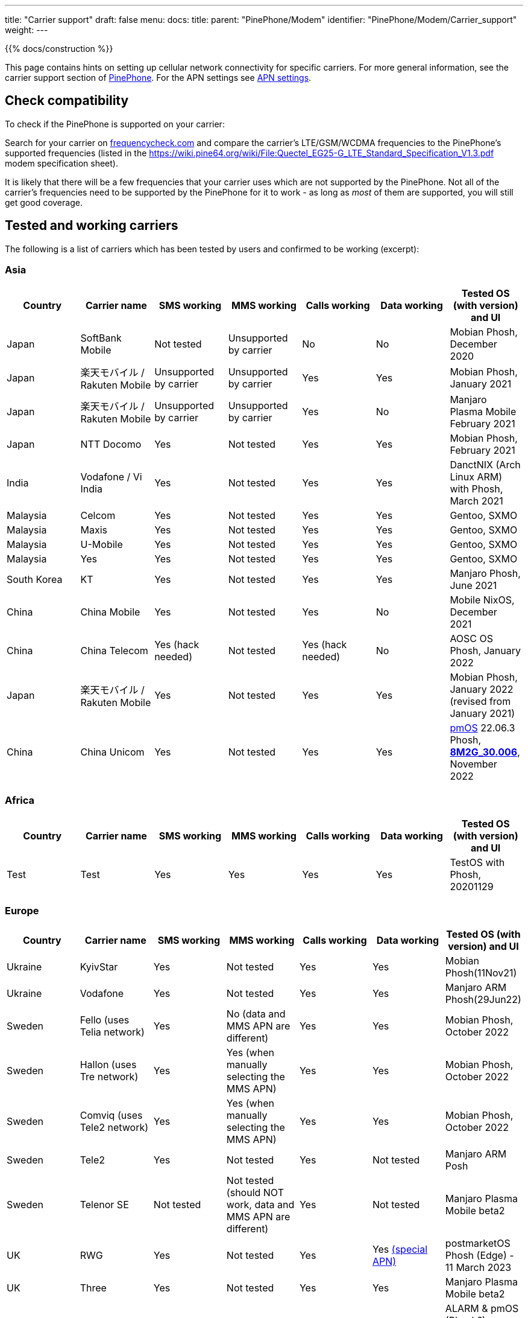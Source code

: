 ---
title: "Carrier support"
draft: false
menu:
  docs:
    title:
    parent: "PinePhone/Modem"
    identifier: "PinePhone/Modem/Carrier_support"
    weight: 
---

{{% docs/construction %}}

This page contains hints on setting up cellular network connectivity for specific carriers.
For more general information, see the carrier support section of link:/documentation/PinePhone#Modem[PinePhone]. For the APN settings see link:/documentation/PinePhone/Modem/APN_settings[APN settings].

== Check compatibility

To check if the PinePhone is supported on your carrier:

Search for your carrier on https://www.frequencycheck.com/[frequencycheck.com] and compare the carrier's LTE/GSM/WCDMA frequencies to the PinePhone's supported frequencies (listed in the https://wiki.pine64.org/wiki/File:Quectel_EG25-G_LTE_Standard_Specification_V1.3.pdf modem specification sheet).

It is likely that there will be a few frequencies that your carrier uses which are not supported by the PinePhone. Not all of the carrier's frequencies need to be supported by the PinePhone for it to work - as long as _most_ of them are supported, you will still get good coverage.

== Tested and working carriers

The following is a list of carriers which has been tested by users and confirmed to be working (excerpt):

=== Asia

|===
|Country | Carrier name | SMS working | MMS working | Calls working | Data working | Tested OS (with version) and UI

| Japan | SoftBank Mobile | Not tested | Unsupported by carrier | No | No | Mobian Phosh, December 2020

| Japan | 楽天モバイル / Rakuten Mobile | Unsupported by carrier | Unsupported by carrier | Yes | Yes | Mobian Phosh, January 2021

| Japan | 楽天モバイル / Rakuten Mobile | Unsupported by carrier | Unsupported by carrier | Yes | No | Manjaro Plasma Mobile February 2021

| Japan | NTT Docomo | Yes | Not tested | Yes | Yes | Mobian Phosh, February 2021

| India | Vodafone / Vi India | Yes | Not tested | Yes | Yes | DanctNIX (Arch Linux ARM) with Phosh, March 2021

| Malaysia | Celcom | Yes | Not tested | Yes | Yes | Gentoo, SXMO

| Malaysia | Maxis | Yes | Not tested | Yes | Yes | Gentoo, SXMO

| Malaysia | U-Mobile | Yes | Not tested | Yes | Yes | Gentoo, SXMO

| Malaysia | Yes | Yes | Not tested | Yes | Yes | Gentoo, SXMO

| South Korea | KT | Yes | Not tested | Yes | Yes | Manjaro Phosh, June 2021

| China | China Mobile | Yes | Not tested | Yes | No | Mobile NixOS, December 2021

| China | China Telecom | Yes (hack needed) | Not tested | Yes (hack needed) | No | AOSC OS Phosh, January 2022

| Japan | 楽天モバイル / Rakuten Mobile | Yes | Not tested | Yes | Yes | Mobian Phosh, January 2022 (revised from January 2021)

| China | China Unicom | Yes | Not tested | Yes | Yes | https://postmarketos.org/[pmOS] 22.06.3 Phosh, link:/documentation/PinePhone#Firmware_update[*8M2G_30.006*], November 2022
|===

=== Africa

|===
|Country | Carrier name | SMS working | MMS working | Calls working | Data working | Tested OS (with version) and UI

| Test | Test | Yes | Yes | Yes | Yes | TestOS with Phosh, 20201129

|===

=== Europe

|===
|Country | Carrier name | SMS working | MMS working | Calls working | Data working | Tested OS (with version) and UI

| Ukraine | KyivStar | Yes | Not tested | Yes | Yes | Mobian Phosh(11Nov21)

| Ukraine | Vodafone | Yes | Not tested | Yes | Yes | Manjaro ARM Phosh(29Jun22)

| Sweden | Fello (uses Telia network) | Yes | No (data and MMS APN are different) | Yes | Yes | Mobian Phosh, October 2022

| Sweden | Hallon (uses Tre network) | Yes | Yes (when manually selecting the MMS APN) | Yes | Yes | Mobian Phosh, October 2022

| Sweden | Comviq (uses Tele2 network) | Yes | Yes (when manually selecting the MMS APN) | Yes | Yes | Mobian Phosh, October 2022

| Sweden | Tele2 | Yes | Not tested | Yes | Not tested | Manjaro ARM Posh

| Sweden | Telenor SE | Not tested | Not tested (should NOT work, data and MMS APN are different) | Yes | Not tested | Manjaro Plasma Mobile beta2

| UK     | RWG | Yes | Not tested | Yes | Yes  https://neilzone.co.uk/2022/06/rwg-mobile-apn-for-non-data-sims[(special APN)] | postmarketOS Phosh (Edge) - 11 March 2023

| UK     | Three | Yes | Not tested | Yes | Yes | Manjaro Plasma Mobile beta2

| UK     | Vodafone | Yes | Not tested | Yes | Yes | ALARM & pmOS (Phosh?), modem FW latest - 26 Feb 21

| UK     | Sky Mobile (O2) | Yes | Not tested | Yes | Yes | ArchLinux Phosh (20210908 image, fully updated) - 3 October 2021

| UK     | Smarty Mobile (Three) | Yes | Yes | Yes | Yes | Arch Linux SXMO (Wayland) - 23 March 2022

| UK     | Honest Mobile (Three) | Yes | No | Yes - buggy | Yes | postmarketOS 22.12 (Phosh) - 20 February 2023

| France     | Orange | Yes | Not tested | Yes | Yes | Manjaro Phosh Beta6 and later - 9 march 2021

| France     | SFR | Yes | Not tested | Yes | Yes | Manjaro Phosh Beta6 and later - 9 march 2021

| France     | Free | Yes | Not tested | Yes | Yes | pmOS SXMO (Wayland) - 27 March 2022

| Czech Republic     | O2 | Yes (only on 2G) | Not tested | Yes | Yes | Mobian Phosh (20210517 image up to date) - 2 June 2021

| Germany     | Congstar | Yes | Not tested | Yes | Yes (IPv4 & IPv6) | Mobian (Megi's kernel 5.13.0-rc4, apt up-to-date) with Phosh, 2021-06-07

| Germany     | E-Plus  | Yes (sending only 2G) | Not tested | Yes | Yes        | Manjaro Phosh and postmarketOS, 2021-10-15

| Germany     | Telekom  | Yes | Not tested | Yes | Not tested        | Mobian Phosh (5.10-sunxi64), 2021-07-28

| Germany     | O2 / Telefonica  | Yes | Not tested | Yes | Not tested        | Plasma Mobile

| Hungary     | Telekom  | Yes | Not tested | Yes | Yes (IPv4)        | Manjaro Phosh Beta 12, 2021-07-30

| Hungary     | Telenor/Yettel  | Yes | Not tested | Yes | Yes |  Mobian-Phosh-20210517, 2021-09-24

| Denmark     | CBB  | Yes | Not tested | Yes | Yes       | Manjaro Plasma Mobile Beta 5, 2021-06-30

| Belgium     | Telenet  | Yes | Not tested | Yes | Yes       | postmarketOS v20.05, v21.03, v21.06 and edge, 2021-08-15

| Belgium     | CARREFOUR  | Yes | Not tested | Yes | Yes       | postmarketOS v20.05, v21.03, v21.06 and edge, 2021-08-15

| Poland      | Play | Yes | Not tested | Yes | Yes | Manjaro Phosh Beta 18, 2021-11-14

| Poland      | Orange | Yes | No | Yes | Yes (IPv4 & IPv6) | Manjaro Phosh v21.10, 2021-12-23

| Poland      | Premium Mobile | Yes | No | Yes | Yes | Manjaro Phosh v22.01, 2022-01-13

| Italy       | WindTre Italy | Yes | Not tested | Yes | Yes | Archlinux ARM Plasma Mobile

| Switzerland | Salt | Yes | Not tested | Yes | Yes | Phosh on Mobian + Arch
|===

=== North America

|===
|Country | Carrier name | SMS working | MMS working | Calls working | Data working | Tested OS (with version) and UI

| USA | AT&T | Yes | Yes | Yes | Yes |
* Mobian - Phosh

| USA | T-Mobile | Yes | No | Yes | Yes |
* Arch Linux Arm 2020/11/29
* Mobian - Phosh
* Manjaro - KDE Plasma Mobile

| USA | T-Mobile | Yes | Yes | Yes | Yes |
* Mobian Bookworm (Phosh) (2022-03-08)

| USA | MetroPCS (T-Mobile) | Yes | No | Yes | Yes |
* Arch Linux Arm (Phosh,SXMO) 2021/04/29
* Manjaro - Phosh 2021/04/29
* Mobian - Phosh 2021/3/20

| USA | T-Mobile | Yes - buggy | No | Yes - buggy | Yes - buggy |
* Manjaro - Plasma Dev 2020/11/21
* Ubuntu Touch - 2020/11/26
* KDE Neon 2020/11/02

| USA | Mint Mobile (T-Mobile) | Yes | Yes | Yes | Yes |
* Mobian - Phosh 2021/3/14
* postMarketOS - Phosh, Sxmo, Plasma Mobile 2021/5/26
* Ubuntu Touch 2021/5/24
* Manjaro - Phosh 2022/3/25

| USA | Patriot Mobile (T-Mobile) | Yes | Yes | Yes | Yes |
* DanctNIX (Arch Linux ARM) - Phosh 2023/03/29

| USA | Tello (T-Mobile) | Yes | Yes | Yes | Yes |
* DanctNIX (Arch Linux ARM) - Phosh 2022-07-09

| USA | TracFone | No | No | No | No |
* postMarketOS - Phosh 2022/06/28

| USA | Verizon | Yes | Not tested | Yes | Yes |
* Mobian - Phosh 2021/3/1

| USA | US Mobile | Yes | Not tested | Yes | Not Tested |
* Mobian - Phosh 2022/01/09

| USA | Verizon | No | No | No | No |
* Ubuntu Touch 2021/5/24 (You can occasionally get the settings to work with Verizon, but it seems like the settings automatically changes the carrier to the wrong one after a few minutes)

| USA | Verizon | Not tested | Not tested | Yes | Not via gui |
* Manjaro - KDE Plasma Mobile 2021/5/10

| USA | Verizon | Yes | Not tested | Yes | Not via gui |
* Manjaro - Phosh 2021/5/31

| USA | Verizon | Yes | Not tested | Yes | Yes |
* postmarketOS - Phosh 2021/5/31

| USA | Verizon | Yes | Not tested | Yes | Yes |
* Arch - Phosh 2021/5/31

| Canada | Freedom | Yes | Not tested | Yes | Yes |
*Arch Pinephone - Phosh (APN: internet.windmobile.ca), 2021/4/25

| Canada | SpeakOut | Yes | Not tested | Yes | Not tested |
* Mobian - Phosh 2021/11/18

| USA | Consumer Cellular (AT&T) | Yes | No | Yes | Yes |
* Manjaro - Phosh 2021/06/26

| USA | Google Fi (T-Mobile) | Yes | No | Yes | Yes |
* Arch Linux Arm - Phosh 0.10.2 2021/05/29

| Mexico | Telcel | Yes | Not tested | Yes | Yes |
* Mobian - Phosh Weekly 2022/04/13
* PostmarketOS - SXMO De Sway v21.12 (stable) 2022/04/13
* PostmarketOS - Phosh v21.12 (stable) 2022/04/13
* PostmarketOS - Plasma Mobile v21.12 (stable) 2022/04/13
* PostmarketOS - sxmo edge 2021/09/09

| USA | Ting | Yes | Yes - buggy | Yes | Yes |
* Manjaro - Phosh 2021/12/10

| USA | Simple Mobile | Yes | Yes | Yes | Yes |
* Mobian - Phosh - Make sure APN is "Simple" in settings (note uppercase S)

|===

=== South America

|===
|Country | Carrier name | SMS working | MMS working | Calls working | Data working | Tested OS (with version) and UI

| Test | Test | Yes | Yes | Yes | Yes | TestOS with Phosh, 20201129

|===

=== Australia / Oceania

|===
|Country | Carrier name | SMS working | MMS working | Calls working | Data working | Tested OS (with version) and UI

| Test | Test | Yes | Yes | Yes | Yes | TestOS with Phosh, 20201129

| Australia | Beyond (Telstra) | Yes | Yes | Yes | Yes | Manjaro Phosh Beta 20.

| Australia | Belong (Telstra) | Yes | Yes | Yes | Yes | Arch (Danctnix), Feb 2022.

| Australia | Optus | Yes | No. Ticket lodged with Chatty and mmsd re multiple APN issue | Yes | Yes | Manjaro Phosh Beta 20. Manjaro Plasma Mobile Beta 9 (Data working with this release). SXMO (Danctnix and PMOS edge December 2021).

| Australia | Amaysim (Optus) | Yes | No. Ticket lodged with Chatty and mmsd re multiple APN issue | Yes | Yes | Manjaro Phosh

| Australia | OPTUS (Dodo) | | |Yes| | Manjaro Plasma Mobile 5.23.4, 2021-12.27 (deepsleep disrupts settings)

| Australia | Vodafone | Yes | Yes | Yes (No VoLTE) | Yes | pmOS Edge 5.15.3 kernel, 2022-02-10 with Phosh
|===

=== Middle East

|===
|Country | Carrier name | SMS working | USSD working | MMS working | Calls working | Data working | Tested OS (with version) and UI

| Israel| Cellcom prepay| receive+notify| NA | NA | ring+ notify | NA | on PmOS Sxmo May 14 2021.

| Israel| Cellcom Talkman| receive+notify| YES | YES (when manually selecting the MMS APN) | ring(VoLTE not working)  | YES | on mobian Feb 04, 2022, Earthquake early warning system did not show a notification on Feb 07, 2022

| Israel| Cellcom Talkman| NO | NO | NO | ring+ notify (VoLTE not working)| YES | on Plasma Mobile Feb 04, 2022

| Israel| Golan TC | receive+notify| YES | NA |  ring+ notify (VoLTE not working) | Yes | on mobian/phosh March 13 2022

| Israel| Partner prepay | receive+notify| NA |  NA | ring+ notify | NA | on PmOS Sxmo May 14 2021.

| Israel| Pelephone prepay| receive+notify| NA |  NA | ring+ notify | NA | on PmOS Sxmo May 14 2021.

| Israel| Hot prepay| receive+notify| NA | NA |  ring+ notify | NA | on PmOS Sxmo May 14 2021.

| Israel| 019 prepay| No | NA | NA |Bars only | NA | on PmOS Sxmo May 14 2021.

|===

== Special carrier notes

WARNING: This section contains providers which do not work or require special settings or actions to work.

Some carriers might support only certain frequencies or might require certain settings in Ofono or ModemManager. The following is a list of collected notes for carriers regarding special settings, hints or information:

=== USA

==== AT&T

According to https://ltefix.com/wp-content/uploads/USA-Major-Carriers-Bands-Frequencies-CA.pdf[this page], AT&T's primary bands are 12 and 17 - 700ac and 700 MHz respectively. Phone and SMS with PinePhone work out-of-the-box with AT&T. If you transfer a SIM card from another phone you were using with AT&T, you may need to activate the PinePhone through https://www.att.com/buy/wireless/byod/byod[AT&T's website]. Calls and SMS messages work. 4G and MMS work if https://www.att.com/support/article/wireless/KM1062162/[these settings] are used for APN, MMSC, and Proxy.

AT&T may drop support with their network upgrade in the near future like their child company Cricket Wireless already has. https://www.att.com/ecms/dam/att/consumer/help/pdf/Devices-Working-on-ATT-Network.pdf[This page] lists their supported devices for their new network.

==== Consumer Cellular

Consumer Cellular is a MVNO that uses both AT&T and T-Mobile networks. On the AT&T network LTE data works without special configuration. If you transfer a SIM card from another phone to the PinePhone, you may need to contact customer support in order for them to register the IMEI association to the correct hardware; in one case it was first incorrectly identified as a Samsung Google Nexus Prime before later being correctly identified by the modem model Quectel EG25-G. Customer support also explicitly enabled VoLTE on the device. After VoLTE instructions on this site were followed and APN instructions on the Consumer Cellular site were followed, VoLTE was confirmed working.

==== Cricket Wireless

Cricket wireless is a MVNO that uses AT&T's network. VoLTE was fully supported, but the PinePhone is no longer considered a compatible device in the US by the carrier (as of March 2021).

==== Faith Wireless

Faith Wireless is a MVNO that uses AT&T's network. VoLTE was fully supported, but the PinePhone comes up as a Mobile Broadband Device. Faith Wireless does not service Mobile Broadband Devices. (As of February 2022)

==== SimpleMobile

SimpleMobile is a T-Mobile prepaid MVNO operating in the United States. 4G LTE, VoLTE, data, and SMS all work on the PinePhone after activation. Activation can be done online without extra software or assistance, go to https://www.simplemobile.com/activation/byopcollectsim and make sure you have your SIM card and IMEI ready.

==== Sprint

Sprint is currently not supported due to unknown reasons. Any input regarding this issue is highly appreciated.

==== T-Mobile

According to https://ltefix.com/wp-content/uploads/USA-Major-Carriers-Bands-Frequencies-CA.pdf[this page], T-Mobile's primary frequency band for the United States is 12 (700ac MHz).

T-Mobile's bands and protocols are summarized on https://www.frequencycheck.com/carriers/t-mobile-united-states[this page].

While the PinePhone's modem does support all LTE bands that T-Mobile uses in the US (And is one of the best choices for band support with the PinePhone's modem in the US), VoLTE is still listed as "Under development" by the modem manufacturer. T-Mobile's system also does not list the PinePhone as a compatible device due to this lack of official VoLTE support. The modem is capable of working on T-Mobile with VoLTE support enabled.

==== Verizon

According to https://ltefix.com/wp-content/uploads/USA-Major-Carriers-Bands-Frequencies-CA.pdf[this page], Verizon's primary frequency band for the United States is 13 (700 MHz). Verizon's bands and protocols are summarized on https://www.frequencycheck.com/carriers/verizon-wireless-united-states[this page]. According to the same page, Verizon might restrict their network to only approved devices.

Some users reported that they were able to activate their Verizon SIM by using an Verizon-approved burner phone and then inserting the SIM into the PinePhone.

==== TracFone

Following TracFone's https://www.verizon.com/about/news/verizon-completes-tracfone-wireless-inc-acquisition[acquisition by Verizon], support for the AT&T and T-Mobile bands has been deprecated as of early June 2022. TracFone has the same issues with connecting as Verizon, as they now exclusively use Verizon's frequency band.

==== Google Fi

Only T-Mobile service works currently, not US Cellular or Sprint. The APN is `h2g2`. Information from https://forum.pine64.org/showthread.php?tid=11675&page=7[the forum].

Bear in mind that initial activation of the SIM card is not possible without an Android phone running Google Apps.

It should also be noted that Google uses a non-standard MMS implementation that is unlikely to be supported on the PinePhone at any point.

=== Europe

==== Telekom Germany

With low signal, there may be loud interference noise audible in calls on the receiving end. It has not yet been tested whether or not this problem is carrier specific. An easy fix is extending the modem antenna with aluminum foil (or similar) inside the back cover of the phone.

==== Orange Poland

Setting up dual stack IPv4 and IPv6 may require https://etherpad.gnome.org/p/dx7pbkPMCytMLMRl1eyo[extra work], because the carrier provides IPv4 connectivity on internetipv6 APN via a protocol called CLAT/NAT64.

==== Sweden

Calls, SMS, and data (2G, 3G, and 4G) should work out of the box (tested three carriers on Mobian Phosh). On about half of Swedish carriers, MMS works when set manually, the rest have different data APN and MMS APN. VoLTE (i.e. 4G calls) did not work out of the box (https://github.com/Eliot-Roxbergh/notes_pinephone[for me]) but worked well after https://github.com/the-modem-distro/pinephone_modem_sdk/blob/kirkstone/docs/FLASHING.md#adsp-versions[updating firmware] to ADSP Version 01.003.01.003 and installing https://github.com/the-modem-distro/pinephone_modem_sdk[Pinephone Modem SDK]. Regarding call quality, from my experience; 3G has the best quality, then 4G also works well although you often hear electrical white noise sound (on your side), 2G works well but there is a risk of strong noise when on bad coverage (this can affect both sides of the call). Voicemail should work, you should get a SMS when you have a missed call etc. Only issue I had was that when getting sent to voicemail in a call, for some target carriers (?) it was completely silent.

=== Asia

==== China Telecom

The baseband itself ships with bad (for CDMA, which isn't supported by EG25-G) MBN file for CT, so a force change of MBN file to the generic one is needed to get VoLTE (thus SMS+Call) work.

Run the following AT commands to force ROW_Generic_3GPP which can support VoLTE on CT:

 AT+QMBNCFG="autosel",0
 AT+QMBNCFG="select","ROW_Generic_3GPP"
 AT+QCFG="ims",1

==== SoftBank

SoftBank USIM cards are IMEI-locked, and on top of that will only work on either Android or iOS. A free SIM is available, but that one is data only. The same problem might exist with MVNO's who make use of the SoftBank network, and therefore it's advised to pick either NTT docomo or au as the MNO.

== Known issues

Known issues:

* The https://www.frequencycheck.com/models[FrequencyCheck model page] does not list either Pine64 or the PinePhone.
* T-Mobile's system does not list the PinePhone as a compatible device due to the lack of official VoLTE support from the manufacturer, despite the fact that it does work.
* MMS doesn't currently work in any distribution on the PinePhone by default. This means images and group chats will not work in text messages.
* Some providers may allow only certain known devices identified by their https://en.wikipedia.org/wiki/Type_Allocation_Code[Type Allocation Code].

== MMS workarounds

These scripts allow partial MMS support on a link:/documentation/PinePhone[PinePhone] in distributions without working MMS support:

* JMMS: [https://git.sr.ht/~amindfv/jmms]
* silvermms: [https://gitlab.com/5ilver/silvermms]
* MMS via Matrix with mmmpuppet: link:/documentation/PinePhone/Software_tricks/MMS_with_Matrix[MMS with Matrix]

There is a Haskel MMS client. MMS can also be manually composed with mmsd on the command line.

== Resources

* IMEI - https://en.wikipedia.org/wiki/International_Mobile_Equipment_Identity[International Mobile Equipment Identity]

